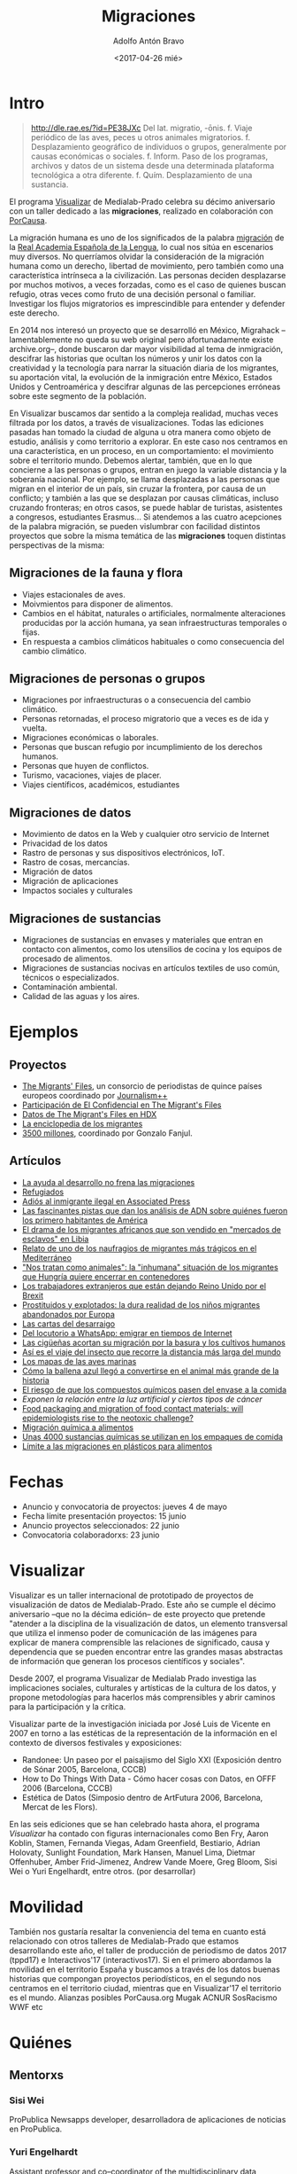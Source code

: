 #+CATEGORY: proyecto, visualizar, medialab-prado, datalab
#+TAGS: migraciones, refugiadxs, datos abiertos, opendata
#+DESCRIPTION: Taller internacional de visualización de datos Visualizar'17
#+TITLE: Migraciones
#+DATE: <2017-04-26 mié>
#+AUTHOR: Adolfo Antón Bravo
#+EMAIL: adolfo@medialab-prado.es
#+OPTIONS: todo:nil pri:nil tags:nil ^:nil 
#+OPTIONS: reveal_center:t reveal_progress:t reveal_history:nil reveal_control:t
#+OPTIONS: reveal_mathjax:t reveal_rolling_links:t reveal_keyboard:t reveal_overview:t num:nil
#+OPTIONS: reveal_width:1200 reveal_height:800
#+OPTIONS: toc:nil
#+REVEAL_MARGIN: 0.1
#+REVEAL_MIN_SCALE: 0.5
#+REVEAL_MAX_SCALE: 2.5
#+REVEAL_TRANS: linear
#+REVEAL_THEME: sky
#+REVEAL_HLEVEL: 2
#+REVEAL_HEAD_PREAMBLE: <meta name="description" content="Org-Reveal Introduction.">
#+REVEAL_POSTAMBLE: <p> Creado por adolflow. </p>
#+REVEAL_PLUGINS: (highlight markdown notes)
#+REVEAL_EXTRA_CSS: file:///home/flow/Documentos/software/reveal.js/css/reveal.css
#+REVEAL_ROOT: file:///home/flow/Documentos/software/reveal.js/


* Intro

#+BEGIN_QUOTE
#+END_QUOTE

#+BEGIN_QUOTE
http://dle.rae.es/?id=PE38JXc Del lat. migratio, -ōnis.
f. Viaje periódico de las aves, peces u otros animales migratorios.
f. Desplazamiento geográfico de individuos o grupos, generalmente por causas económicas o sociales.
f. Inform. Paso de los programas, archivos y datos de un sistema desde una determinada plataforma tecnológica a otra diferente.
f. Quím. Desplazamiento de una sustancia.
#+END_QUOTE

El programa [[http://medialab-prado.es/visualizar][Visualizar]] de Medialab-Prado celebra su décimo aniversario
con un taller dedicado a las *migraciones*, realizado en colaboración
con [[http://porcausa.org][PorCausa]].

La migración humana es uno de los significados de la palabra [[http://dle.rae.es/?id%3DPE38JXc][migración]]
de la [[http://rae.es/][Real Academia Española de la Lengua]], lo cual nos sitúa en
escenarios muy diversos. No querríamos olvidar la consideración de la
migración humana como un derecho, libertad de movimiento, pero también
como una característica intrínseca a la civilización. Las personas
deciden desplazarse por muchos motivos, a veces forzadas, como es el
caso de quienes buscan refugio, otras veces como fruto de una decisión
personal o familiar. Investigar los flujos migratorios es
imprescindible para entender y defender este derecho.

En 2014 nos interesó un proyecto que se desarrolló en México,
Migrahack –lamentablemente no queda su web original pero
afortunadamente existe archive.org–, donde buscaron dar mayor
visibilidad al tema de inmigración, descifrar las historias que
ocultan los números y unir los datos con la creatividad y la
tecnología para narrar la situación diaria de los migrantes, su
aportación vital, la evolución de la inmigración entre México, Estados
Unidos y Centroamérica y descifrar algunas de las percepciones
erróneas sobre este segmento de la población.

En Visualizar buscamos dar sentido a la compleja realidad, muchas veces filtrada por los datos, a través de visualizaciones. Todas las ediciones pasadas han tomado la ciudad de alguna u otra manera como objeto de estudio, análisis y como territorio a explorar. En este caso nos centramos en una característica, en un proceso, en un comportamiento: el movimiento sobre el territorio mundo. Debemos alertar, también, que en lo que concierne a las personas o grupos, entran en juego la variable distancia y la soberanía nacional. Por ejemplo, se llama desplazadas a las personas que migran en el interior de un país, sin cruzar la frontera, por causa de un conflicto; y también a las que se desplazan por causas climáticas, incluso cruzando fronteras; en otros casos, se puede hablar de turistas, asistentes a congresos, estudiantes Erasmus... Si atendemos a las cuatro acepciones de la palabra migración, se pueden vislumbrar con facilidad distintos proyectos que sobre la misma temática de las *migraciones* toquen distintas perspectivas de la misma:

** Migraciones de la fauna y flora
- Viajes estacionales de aves.
- Moivmientos para disponer de alimentos.
- Cambios en el hábitat, naturales o artificiales, normalmente alteraciones producidas por la acción humana, ya sean infraestructuras temporales o fijas.
- En respuesta a cambios climáticos habituales o como consecuencia del cambio climático.
** Migraciones de personas o grupos
- Migraciones por infraestructuras o a consecuencia del cambio climático.
- Personas retornadas, el proceso migratorio que a veces es de ida y vuelta.
- Migraciones económicas o laborales.
- Personas que buscan refugio por incumplimiento de los derechos humanos.
- Personas que huyen de conflictos.
- Turismo, vacaciones, viajes de placer.
- Viajes científicos, académicos, estudiantes
** Migraciones de datos
- Movimiento de datos en la Web y cualquier otro servicio de Internet
- Privacidad de los datos
- Rastro de personas y sus dispositivos electrónicos, IoT.
- Rastro de cosas, mercancías.
- Migración de datos
- Migración de aplicaciones
- Impactos sociales y culturales

** Migraciones de sustancias
- Migraciones de sustancias en envases y materiales que entran en contacto con alimentos, como los utensilios de cocina y los equipos de procesado de alimentos.
- Migraciones de sustancias nocivas en artículos textiles de uso común, técnicos o especializados.
- Contaminación ambiental.
- Calidad de las aguas y los aires.

* Ejemplos

** Proyectos

- [[http://www.themigrantsfiles.com/][The Migrants' Files]], un consorcio de periodistas de quince países europeos coordinado por [[http://www.jplusplus.org][Journalism++]]
- [[http://www.elconfidencial.com/tags/otros/the-migrants-files-10249/][Participación de El Confidencial en The Migrant's Files]]
- [[https://data.humdata.org/organization/the-migrants-files][Datos de The Migrant's Files en HDX]]
- [[http://www.enciclopedia-de-los-migrantes.eu/es/projet/][La enciclopedia de los migrantes]]
- [[http://elpais.com/agr/3500_millones/a/][3500 millones]], coordinado por Gonzalo Fanjul.

** Artículos

- [[http://elpais.com/elpais/2017/04/20/3500_millones/1492718534_903430.html][La ayuda al desarrollo no frena las migraciones]]
- [[http://www.elmundo.es/papel/firmas/2017/03/06/58bd7c98268e3e687b8b45b5.html][Refugiados]]
- [[https://blog.infotics.es/2013/04/07/adios-al-inmigrante-ilegal-en-associated-press/][Adiós al inmigrante ilegal en Associated Press]]
- [[http://www.bbc.com/mundo/vert-earth-39502506][Las fascinantes pistas que dan los análisis de ADN sobre quiénes fueron los primero habitantes de América]]
- [[http://www.bbc.com/mundo/noticias-internacional-39579498][El drama de los migrantes africanos que son vendido en "mercados de esclavos" en Libia]]
- [[http://www.bbc.com/mundo/internacional/2016/06/160606_naufragio_victimas_catania_africanos_migrantes_all][Relato de uno de los naufragios de migrantes más trágicos en el Mediterráneo]]
- [[http://www.bbc.com/mundo/media-39310125]["Nos tratan como animales": la "inhumana" situación de los migrantes que Hungría quiere encerrar en contenedores]]
- [[http://www.bbc.com/mundo/vert-cap-39572735][Los trabajadores extranjeros que están dejando Reino Unido por el Brexit]]
- [[http://www.bbc.com/mundo/noticias/2015/09/150918_crisis_migratoria_ninos_explotados_lb][Prostituidos y explotados: la dura realidad de los niños migrantes abandonados por Europa]]
- [[http://www.elmundo.es/sociedad/2017/01/29/5888e814468aebf7458b45da.html][Las cartas del desarraigo]]
- [[http://sociedad.elpais.com/internacional/2017/04/05/actualidad/1491405727_917039.html][Del locutorio a WhatsApp: emigrar en tiempos de Internet]]
- [[http://elpais.com/elpais/2016/01/22/ciencia/1453482170_426434.html][Las cigüeñas acortan su migración por la basura y los cultivos humanos]]
- [[http://elpais.com/elpais/2016/03/04/ciencia/1457089717_887650.html][Así es el viaje del insecto que recorre la distancia más larga del mundo]]
- [[http://www.elmundo.es/baleares/2017/04/11/58ec8feee5fdea691c8b462c.html][Los mapas de las aves marinas]]
- [[http://www.bbc.com/mundo/vert-earth-39273283][Cómo la ballena azul llegó a convertirse en el animal más grande de la historia]]
- [[http://sociedad.elpais.com/sociedad/2014/02/19/actualidad/1392837996_788576.html][El riesgo de que los compuestos químicos pasen del envase a la comida]]
- [[Exponen%20la%20relaci%C3%B3n%20entre%20la%20luz%20artificial%20y%20ciertos%20tipos%20de%20c%C3%A1ncer%20][Exponen la relación entre la luz artificial y ciertos tipos de cáncer]]
- [[http://jech.bmj.com/content/early/2014/01/28/jech-2013-202593][Food packaging and migration of food contact materials: will epidemiologists rise to the neotoxic challenge?]]
- [[http://www.elfinanciero.com.mx/opinion/migracion-quimica-a-alimentos.html][Migración química a alimentos]]
- [[http://www.bbc.com/mundo/noticias/2014/02/140220_salud_empaque_peligros_gtg][Unas 4000 sustancias químicas se utilizan en los empaques de comida]]
- [[http://www.consumer.es/seguridad-alimentaria/normativa-legal/2003/02/25/5268.php][Límite a las migraciones en plásticos para alimentos]]

* Fechas
- Anuncio y convocatoria de proyectos: jueves 4 de mayo
- Fecha límite presentación proyectos: 15 junio
- Anuncio proyectos seleccionados: 22 junio
- Convocatoria colaboradorxs: 23 junio

* Visualizar

Visualizar es un taller internacional de prototipado de proyectos de visualización de datos de Medialab-Prado. Este año se cumple el décimo aniversario –que no la décima edición– de este proyecto que pretende "atender a la disciplina de la visualización de datos, un elemento transversal que utiliza el inmenso poder de comunicación de las imágenes para explicar de manera comprensible las relaciones de significado, causa y dependencia que se pueden encontrar entre las grandes masas abstractas de información que generan los procesos científicos y sociales".

Desde 2007, el programa Visualizar de Medialab Prado investiga las implicaciones sociales, culturales y artísticas de la cultura de los datos, y propone metodologías para hacerlos más comprensibles y abrir caminos para la participación y la crítica.

Visualizar parte de la investigación iniciada por José Luis de Vicente en 2007 en torno a las estéticas de la representación de la información en el contexto de diversos festivales y exposiciones:

- Randonee: Un paseo por el paisajismo del Siglo XXI (Exposición dentro de Sónar 2005, Barcelona, CCCB)
- How to Do Things With Data - Cómo hacer cosas con Datos, en OFFF 2006 (Barcelona, CCCB)
- Estética de Datos (Simposio dentro de ArtFutura 2006, Barcelona, Mercat de les Flors).

En las seis ediciones que se han celebrado hasta ahora, el programa /Visualizar/ ha contado con figuras internacionales como Ben Fry, Aaron Koblin, Stamen, Fernanda Viegas, Adam Greenfield, Bestiario, Adrian Holovaty, Sunlight Foundation, Mark Hansen, Manuel Lima, Dietmar Offenhuber, Amber Frid-Jimenez, Andrew Vande Moere, Greg Bloom, Sisi Wei o Yuri Engelhardt, entre otros.
(por desarrollar)

* Movilidad
También nos gustaría resaltar la conveniencia del tema en cuanto está relacionado con otros talleres de Medialab-Prado que estamos desarrollando este año, el taller de producción de periodismo de datos 2017 (tppd17) e Interactivos'17 (interactivos17). Si en el primero abordamos la movilidad en el territorio España y buscamos a través de los datos buenas historias que compongan proyectos periodísticos, en el segundo nos centramos en el territorio ciudad, mientras que en Visualizar'17 el territorio es el mundo.
Alianzas posibles
PorCausa.org
Mugak
ACNUR
SosRacismo
WWF
etc






  
* Quiénes
** Mentorxs
*** Sisi Wei
ProPublica Newsapps developer, desarrolladora de aplicaciones de
noticias en ProPublica.
*** Yuri Engelhardt
[[http://yuriengelhardt.com/][Assistant professor]] and co–coordinator of the multidisciplinary data
visualization curriculum at the University of Amsterdam. 
** Invitadxs
*** Gonzalo Abril
[[http://pendientedemigracion.ucm.es/info/per3/profesores/gabril/][Doctor en Filosofía]], catedrático, profesor emérito en la Facultad de
Ciencias de la Información de la Universidad Complutense de Madrid.
*** Craig Mills
- [[https://twitter.com/craigmmills][@craigmills]]
CEO of Vizzuality: Visualising Good.
*** Javier Pérez
Director de CIECODE
*** Mariano Salvador
Director de la Fundación Zaragoza Ciudad del Conocimiento
*** Sergio Leiva
- [[https://twitter.com/saleiva?lang=es][@saleiva]]
Jefe de producto en Carto.
*** Alberto González

* Agenda
** Simposio: 26-27
*** Inauguración, 2016/09/26
- 9:30-10:00, recepción y café
- 10:00-10:15, presentación de Visualizar'16, por Laura Fernández y
  Adolfo Antón Bravo de Medialab-Prado.
- 10:15-11:15, Visibilidad e invisibilidad, por Gonzalo Abril
  (Universidad Complutense de Madrid).
- 11:30-12:15, [[http://tipiciudadano.es/][TIPI ciudadano]]: Transparencia, información,
  participación, incidencia, por Javier Pérez (CIECODE)
- 12:15-13:00, debate
- 13:00-14:30, comida
- 14:30-15:30, presentación [[http://medialab-prado.es/article/visualizar16-proyectos-seleccionados][proyectos]]
- 15:30-18:00, presentación colaboradores y formación de equipos
- 18:00-18:30, merienda
- 18:30-19:30, Dataviz projects, [[https://www.propublica.org/site/author/sisi_wei][Sisi Wei]]
- 19:30-20:30, networking
*** Segunda sesión, 2016/09/27
- 9:30-10:00, desayuno
- 10:00-13:00, trabajo de equipos
- 13:00-14:30, comida
- 14:30-18:00, trabajo de equipos
- 18:00-18:30, merienda
- 18:30-18:50, [[http://paseoproject.es/][Paseo Project]], por Mariano Salvador (Fundación Zaragoza
  Ciudad del Conocimiento)
- 18:50-19:10, Sergio Leiva (Carto)
- 19:10-19:30, Alberto González (Quadrigram)
- 19:30-19:50, Craig Mills ([[http://www.vizzuality.com/][Vizzuality]]): Visualising
  Good. Visualisations reach every aspect of society, in every corner
  of the world. In his talk Craig Mills, CEO of vizzuality will discuss how
they are using data visualisation to shape people's perceptions of the
planet. Dedicated to solving issues related to climate change,
inequality, nutrition and transparent governments, Craig will show you
how the White House prepares their counties for climate change, Kenyan
farmers change the way they grow crops to save water, Swaziland health
workers reduce malaria and how millions of people are monitoring every
forest on the planet, all with the help of data visualisation. He'll
also look at what is missing in the space of data visualisation and
social good, and what vizzuality are trying to do to solve it. The
talk will be dressed with some of the best interactive visualisations
on the web, please come along and enjoy!
- 19:50-20:30, debate y networking

** Sesiones de trabajo en equipo: 28/9-3/10
Esquema de los días 28 septiembre-3 de octubre, incluidos:

- 9:30-10:00, desayuno			
- 10:00-13:00, trabajo			
- 13:00-14:30, comida			
- 14:30-18:00, trabajo			
- 18:00-18:30, merienda			
- 18:30-20:30, talleres/libre

El día 28 comenzarán las sesiones críticas, ronda de entrevistas con
los equipos para analizar el esquema de trabajo planteado y realizar
propuestas sobre el mismo.

** Charlas/talleres 28/9-3/10
 - 2016/10/01, 18:30-20:30, Charla de Visualización de datos, Ignasi
   Alcalde (ODI Barcelona) 
 - 2016/10/02, 18:30-20:30, Charla de datos abiertos, vocabularios y
   ontologías, María Poveda (OEG-UPM y ODI-Madrid).
 - 2016/10/03, 18:30-20:30, Taller de Carto, Ramiro Aznar (Carto)
 - Standard and Open Data for Social and Community Services, Open
   Referral, Greg Bloom.
 - Los datos cartográficos como motores de los datos abiertos,
   Alejandro Zappala (Adappgeo)
 - Usabilidad de las aplicaciones de datos, Daniel Vila (OEG-UPM)

** 4 de octubre
Dia de finalización de proyectos.

Además, se celebra en Medialab-Prado el /DDJ Action Day/, de
periodismo de datos, en colaboración con [[http://schoolofdata.org][School of Data]], en Alameda0 y
las Salas A y B, por lo que podremos trabajar en la finalización de los proyectos y/o
disfrutar de los talleres o sesiones.

** 5 de octubre

Presentación pública de los proyectos desarrollados. Contaremos con 7
minutos cada proyecto en dinámica Petcha Kucha

Este día celebramos en Medialab el tercer evento previo oficial de
IODC16, la cumbre de las ciudades abiertas o [[http://opencitiessummit.org][Madrid Open Cities Summit
2016]]. Qué mejor evento que éste para realizar la presentación
pública. Disponemos de una hora para los 8 proyectos.						
